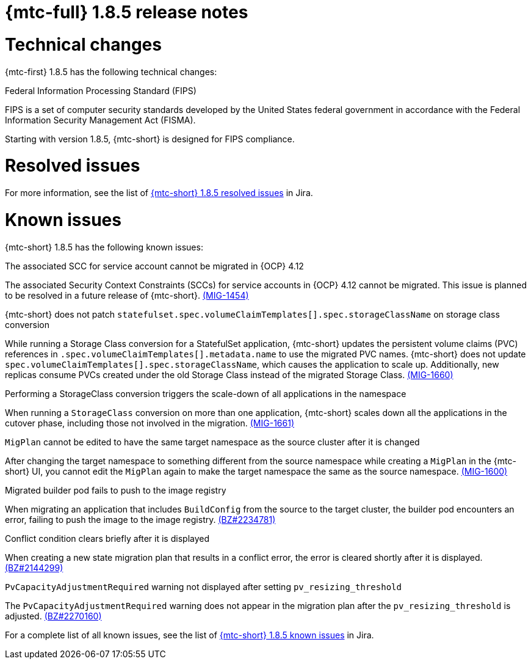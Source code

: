 // Module included in the following assemblies:
//
// * migration_toolkit_for_containers/mtc-release-notes.adoc
:_mod-docs-content-type: REFERENCE
[id="migration-mtc-release-notes-1-8-5_{context}"]
= {mtc-full} 1.8.5 release notes

[id="technical-changes-1-8-5_{context}"]
= Technical changes

{mtc-first} 1.8.5 has the following technical changes:

.Federal Information Processing Standard (FIPS)

FIPS is a set of computer security standards developed by the United States federal government in accordance with the Federal Information Security Management Act (FISMA).

Starting with version 1.8.5, {mtc-short} is designed for FIPS compliance.

[id="mtc-resolved-issues-1-8-5_{context}"]
= Resolved issues


For more information, see the list of link:https://issues.redhat.com/issues/?filter=12447122[{mtc-short} 1.8.5 resolved issues] in Jira.

[id="known-issues-1-8-5_{context}"]
= Known issues

{mtc-short} 1.8.5 has the following known issues:

.The associated SCC for service account cannot be migrated in {OCP} 4.12

The associated Security Context Constraints (SCCs) for service accounts in {OCP} 4.12 cannot be migrated. This issue is planned to be resolved in a future release of {mtc-short}. link:https://issues.redhat.com/browse/MIG-1454[(MIG-1454)]

.{mtc-short} does not patch `statefulset.spec.volumeClaimTemplates[].spec.storageClassName` on storage class conversion

While running a Storage Class conversion for a StatefulSet application, {mtc-short} updates the persistent volume claims (PVC) references in `.spec.volumeClaimTemplates[].metadata.name` to use the migrated PVC names. {mtc-short} does not update `spec.volumeClaimTemplates[].spec.storageClassName`, which causes the application to scale up. Additionally, new replicas consume PVCs created under the old Storage Class instead of the migrated Storage Class. link:https://issues.redhat.com/browse/MIG-1660[(MIG-1660)]

.Performing a StorageClass conversion triggers the scale-down of all applications in the namespace

When running a `StorageClass` conversion on more than one application, {mtc-short} scales down all the applications in the cutover phase, including those not involved in the migration. link:https://issues.redhat.com/browse/MIG-1661[(MIG-1661)]

.`MigPlan` cannot be edited to have the same target namespace as the source cluster after it is changed

After changing the target namespace to something different from the source namespace while creating a `MigPlan` in the {mtc-short} UI, you cannot edit the `MigPlan` again to make the target namespace the same as the source namespace. link:https://issues.redhat.com/browse/MIG-1600[(MIG-1600)]


.Migrated builder pod fails to push to the image registry

When migrating an application that includes `BuildConfig` from the source to the target cluster, the builder pod encounters an error, failing to push the image to the image registry.
link:https://bugzilla.redhat.com/show_bug.cgi?id=2234781[(BZ#2234781)]

.Conflict condition clears briefly after it is displayed

When creating a new state migration plan that results in a conflict error, the error is cleared shortly after it is displayed. link:https://bugzilla.redhat.com/show_bug.cgi?id=2144299[(BZ#2144299)]

.`PvCapacityAdjustmentRequired` warning not displayed after setting `pv_resizing_threshold`

The `PvCapacityAdjustmentRequired` warning does not appear in the migration plan after the `pv_resizing_threshold` is adjusted. link:https://bugzilla.redhat.com/show_bug.cgi?id=2270160[(BZ#2270160)]

For a complete list of all known issues, see the list of link:https://issues.redhat.com/issues/?filter=12447121[{mtc-short} 1.8.5 known issues] in Jira.
